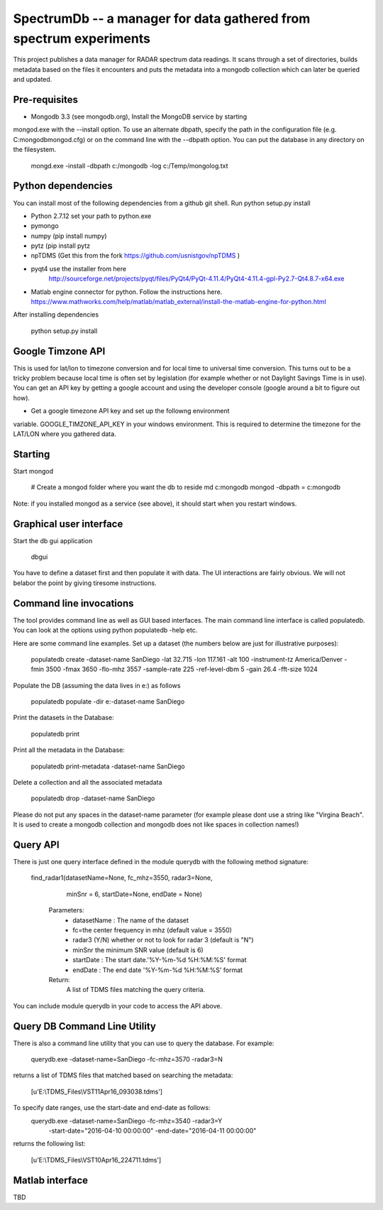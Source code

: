 SpectrumDb -- a manager for data gathered from spectrum experiments
===================================================================


This project publishes a data manager for RADAR spectrum data readings. It scans through a set of directories, builds metadata based on the files it encounters and puts the metadata
into a mongodb collection which can later be queried and updated.


Pre-requisites
---------------

- Mongodb 3.3 (see mongodb.org), Install the MongoDB service by starting
mongod.exe with the --install option. To use an alternate dbpath, specify
the path in the configuration file (e.g. C:\mongodb\mongod.cfg) or on
the command line with the --dbpath option. You can put the database in
any directory on the filesystem.

   mongd.exe -install -dbpath c:/mongodb -log c:/Temp/mongolog.txt

Python dependencies
-------------------

You can install most of the following dependencies from a github git shell.
Run python setup.py install

- Python 2.7.12 set your path to python.exe 
- pymongo 
- numpy (pip install numpy)
- pytz (pip install pytz
- npTDMS (Get this from the fork https://github.com/usnistgov/npTDMS )
- pyqt4 use the installer from here 
    http://sourceforge.net/projects/pyqt/files/PyQt4/PyQt-4.11.4/PyQt4-4.11.4-gpl-Py2.7-Qt4.8.7-x64.exe  
- Matlab engine connector for python. Follow the instructions here.
  https://www.mathworks.com/help/matlab/matlab_external/install-the-matlab-engine-for-python.html

After installing dependencies

    python setup.py install 



Google Timzone API
------------------

This is used for lat/lon to timezone conversion and for local time to universal
time conversion. This turns out to be a tricky problem because local time is
often set by legislation (for example whether or not Daylight Savings Time is in
use). You can get an API key by getting a google account and using the
developer console (google around a bit to figure out how). 

- Get a google timezone API key and set up the followng environment
variable. GOOGLE\_TIMZONE\_API\_KEY in your windows environment. This
is required to  determine the timezone for the LAT/LON where you gathered
data.



Starting
--------

Start mongod 

    # Create a mongod folder where you want the db to reside
    md c:\mongodb
    mongod -dbpath = c:\mongodb

Note: if you installed mongod as a service (see above), 
it should start when you restart windows.

Graphical user interface
-------------------------

Start the db gui application

    dbgui

You have to define a dataset first and then populate it with data.
The UI interactions are fairly obvious. We will not belabor the point by
giving tiresome instructions.
  

Command line invocations
--------------------------

The tool provides command line as well as GUI based interfaces.
The main command line interface is called populatedb.
You can look at the options using python populatedb  -help etc.

Here are some command line examples. Set up a dataset (the numbers below are just for illustrative purposes):

     populatedb create -dataset-name SanDiego -lat 32.715 -lon 117.161 -alt 100 -instrument-tz America/Denver -fmin 3500 -fmax 3650 -flo-mhz 3557 -sample-rate 225 -ref-level-dbm 5 -gain 26.4 -fft-size 1024


Populate the DB (assuming the data lives in e:\) as follows

     populatedb populate -dir e:\ -dataset-name SanDiego 

Print the datasets in the Database:

     populatedb print

Print all the metadata in the Database:

     populatedb print-metadata -dataset-name SanDiego

Delete a collection and all the associated metadata

     populatedb drop -dataset-name SanDiego

Please do not put any spaces in the dataset-name parameter 
(for example please dont use a string like "Virgina Beach". 
It is used to create a mongodb collection and mongodb does 
not like spaces in collection names!)

Query API
---------

There is just one query interface defined in the module querydb with the 
following method signature:

   find_radar1(datasetName=None, fc_mhz=3550, radar3=None,
        minSnr = 6, startDate=None, endDate = None)


    Parameters:
        - datasetName : The name of the dataset
        - fc=the center frequency in mhz (default value = 3550)
        - radar3 (Y/N) whether or not to look for radar 3 (default is "N")
        - minSnr the minimum SNR value (default is 6)
        - startDate : The start date.'%Y-%m-%d %H:%M:%S' format
        - endDate : The end date '%Y-%m-%d %H:%M:%S' format

    Return:
        A list of TDMS files matching the query criteria.

You can include module querydb in your code to access the API above.

Query DB Command Line Utility
-----------------------------

There is also a command line utility that you can use to query the database. 
For example:

    querydb.exe -dataset-name=SanDiego -fc-mhz=3570 -radar3=N

returns a list of TDMS files that matched based on searching the metadata:

    [u'E:\\TDMS_Files\\VST11Apr16_093038.tdms']


To specify date ranges, use the start-date and end-date as follows:
    querydb.exe -dataset-name=SanDiego -fc-mhz=3540 -radar3=Y \
        -start-date="2016-04-10 00:00:00" -end-date="2016-04-11 00:00:00"

returns the following list:

    [u'E:\\TDMS_Files\\VST10Apr16_224711.tdms']

Matlab interface
----------------

TBD

    



